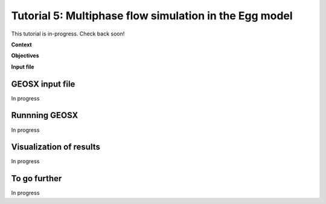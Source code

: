 .. _TutorialDeadOilEgg:

########################################################
Tutorial 5: Multiphase flow simulation in the Egg model  
########################################################

This tutorial is in-progress.  Check back soon!

**Context**


**Objectives**


**Input file**


------------------------------------
GEOSX input file
------------------------------------

In progress

------------------------------------
Runnning GEOSX
------------------------------------

In progress

------------------------------------
Visualization of results
------------------------------------

In progress 

------------------------------------
To go further
------------------------------------

In progress
